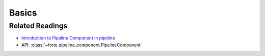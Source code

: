 Basics
==========================

Related Readings
------------------

- `Introduction to Pipeline Component in pipeline <../notebook_tutorial/pipeline.html>`_
- API: :class:`~forte.pipeline_component.PipelineComponent`
